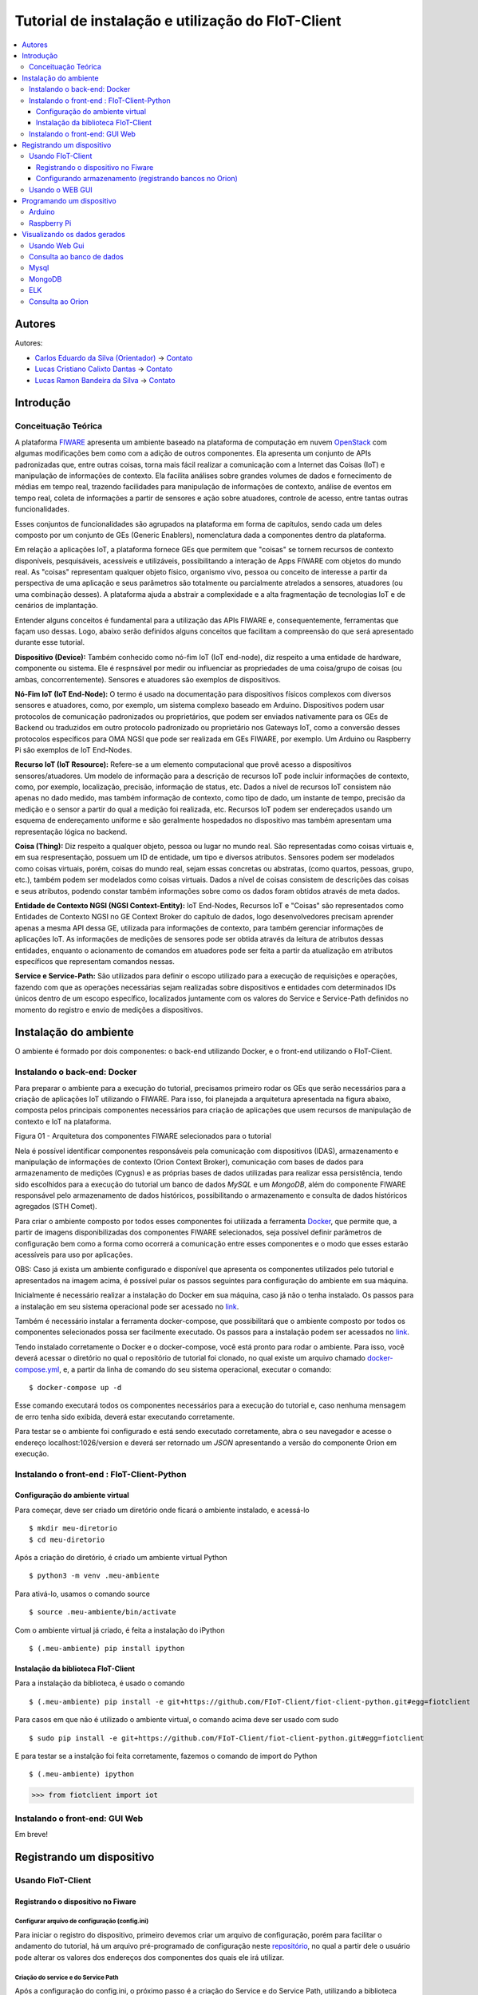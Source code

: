 **************************************************
Tutorial de instalação e utilização do FIoT-Client
**************************************************

.. contents::
   :local:
   :depth: 3


.. _autores:

Autores
=======


Autores:

-  `Carlos Eduardo da Silva (Orientador)  <https://projetos.imd.ufrn.br/kaduardo>`__ -> `Contato <kaduardo@imd.ufrn.br>`__
-  `Lucas Cristiano Calixto Dantas <https://github.com/lucascriistiano>`__ -> `Contato <lucascristiano27@gmail.com>`__
-  `Lucas Ramon Bandeira da Silva <https://github.com/lucasramon>`__ -> `Contato <lucas.ramon.jc@gmail.com>`__



.. _introducao:

Introdução
====================


.. begin-conceituacaoTeorica

Conceituação Teórica
--------------------

A plataforma `FIWARE <https://www.fiware.org>`__ apresenta um ambiente baseado na plataforma de computação em nuvem `OpenStack <https://www.openstack.org>`__ com algumas modificações bem como com a adição de outros componentes. Ela apresenta um conjunto de APIs padronizadas que, entre outras coisas, torna mais fácil realizar a comunicação com a Internet das Coisas (IoT) e manipulação de informações de contexto. Ela facilita  análises sobre grandes volumes de dados e fornecimento de médias em tempo real, trazendo facilidades para manipulação de informações de contexto, análise de eventos em tempo real, coleta de informações a partir de sensores e ação sobre atuadores, controle de acesso, entre tantas outras funcionalidades.

Esses conjuntos de funcionalidades são agrupados na plataforma em forma de capítulos, sendo cada um deles composto por um conjunto de GEs (Generic Enablers), nomenclatura dada a componentes dentro da plataforma.

Em relação a aplicações IoT, a plataforma fornece GEs que permitem que "coisas" se tornem recursos de contexto disponíveis, pesquisáveis, acessíveis e utilizáveis, possibilitando a interação de Apps FIWARE com objetos do mundo real. As "coisas" representam qualquer objeto físico, organismo vivo, pessoa ou conceito de interesse a partir da perspectiva de uma aplicação e seus parâmetros são totalmente ou parcialmente atrelados a sensores, atuadores (ou uma combinação desses). A plataforma ajuda a abstrair a complexidade e a alta fragmentação de tecnologias IoT e de cenários de implantação.


Entender alguns conceitos é fundamental para a utilização das APIs FIWARE e, consequentemente, ferramentas que façam uso dessas. Logo, abaixo serão definidos alguns conceitos que facilitam a compreensão do que será apresentado durante esse tutorial.

**Dispositivo (Device):** Também conhecido como nó-fim IoT (IoT end-node), diz respeito a uma entidade de hardware, componente ou sistema. Ele é respnsável por medir ou influenciar as propriedades de uma coisa/grupo de coisas (ou ambas, concorrentemente). Sensores e atuadores são exemplos de dispositivos.

**Nó-Fim IoT (IoT End-Node):** O termo é usado na documentação para dispositivos físicos complexos com diversos sensores e atuadores, como, por exemplo, um sistema complexo baseado em Arduino. Dispositivos podem usar protocolos de comunicação padronizados ou proprietários, que podem ser enviados nativamente para os GEs de Backend ou traduzidos em outro protocolo padronizado ou proprietário nos Gateways IoT, como a conversão desses protocolos específicos para OMA NGSI que pode ser realizada em GEs FIWARE, por exemplo. Um Arduino ou Raspberry Pi são exemplos de IoT End-Nodes.

**Recurso IoT (IoT Resource):** Refere-se a um elemento computacional que provê acesso a dispositivos sensores/atuadores. Um modelo de informação para a descrição de recursos IoT pode incluir informações de contexto, como, por exemplo, localização, precisão, informação de status, etc. Dados a nível de recursos IoT consistem não apenas no dado medido, mas também informação de contexto, como tipo de dado, um instante de tempo, precisão da medição e o sensor a partir do qual a medição foi realizada, etc. Recursos IoT podem ser endereçados usando um esquema de endereçamento uniforme e são geralmente hospedados no dispositivo mas também apresentam uma representação lógica no backend.

**Coisa (Thing):** Diz respeito a qualquer objeto, pessoa ou lugar no mundo real. São representadas como coisas virtuais e, em sua respresentação, possuem um ID de entidade, um tipo e diversos atributos. Sensores podem ser modelados como coisas virtuais, porém, coisas do mundo real, sejam essas concretas ou abstratas, (como quartos, pessoas, grupo, etc.), também podem ser modelados como coisas virtuais. Dados a nível de coisas consistem de descrições das coisas e seus atributos, podendo constar também informações sobre como os dados foram obtidos através de meta  dados.

**Entidade de Contexto NGSI (NGSI Context-Entity):** IoT End-Nodes, Recursos IoT e "Coisas" são representados como Entidades de Contexto NGSI no GE Context Broker do capítulo de dados, logo desenvolvedores precisam aprender apenas a mesma API dessa GE, utilizada para informações de contexto, para também gerenciar informações de aplicações IoT. As informações de medições de sensores pode ser obtida através da leitura de atributos dessas entidades, enquanto o acionamento de comandos em atuadores pode ser feita a partir da atualização em atributos específicos que representam comandos nessas.

**Service e Service-Path:** São utilizados para definir o escopo utilizado para a execução de requisições e operações, fazendo com que as operações necessárias sejam realizadas sobre dispositivos e entidades com determinados IDs únicos dentro de um escopo específico, localizados juntamente com os valores do Service e Service-Path definidos no momento do registro e envio de medições a dispositivos.

.. end-conceituacaoTeorica



.. _ambienteInstalacao:

Instalação do ambiente
======================

O ambiente é formado por dois componentes: o back-end utilizando Docker, e o front-end utilizando o FIoT-Client.


Instalando o back-end: Docker
-----------------------------

.. begin-docker

Para preparar o ambiente para a execução do tutorial, precisamos primeiro rodar os GEs que serão necessários para a criação de aplicações IoT utilizando o FIWARE. Para isso, foi planejada a arquitetura apresentada na figura abaixo, composta pelos principais componentes necessários para criação de aplicações que usem recursos de manipulação de contexto e IoT na plataforma.

.. image:: https://github.com/FIoT-Client/fiot-client-tutorial/blob/master/extras/fiware_components_deploy.png
Figura 01 - Arquitetura dos componentes FIWARE selecionados para o tutorial


Nela é possível identificar componentes responsáveis pela comunicação com dispositivos (IDAS), armazenamento e manipulação de informações de contexto (Orion Context Broker), comunicação com bases de dados para armazenamento de medições (Cygnus) e as próprias bases de dados utilizadas para realizar essa persistência, tendo sido escolhidos para a execução do tutorial um banco de dados *MySQL* e um *MongoDB*, além do componente FIWARE responsável pelo armazenamento de dados históricos, possibilitando o armazenamento e consulta de dados históricos agregados (STH Comet).

Para criar o ambiente composto por todos esses componentes foi utilizada a ferramenta `Docker <https://www.docker.com>`__, que permite que, a partir de imagens disponibilizadas dos componentes FIWARE selecionados, seja possível definir parâmetros de configuração bem como a forma como ocorrerá a comunicação entre esses componentes e o modo que esses estarão acessíveis para uso por aplicações.

OBS: Caso já exista um ambiente configurado e disponível que apresenta os componentes utilizados pelo tutorial e apresentados na imagem acima, é possível pular os passos seguintes para configuração do ambiente em sua máquina.

Inicialmente é necessário realizar a instalação do Docker em sua máquina, caso já não o tenha instalado. Os passos para a instalação em seu sistema operacional pode ser acessado no `link <https://www.docker.com/get-docker>`__.

Também é necessário instalar a ferramenta docker-compose, que possibilitará que o ambiente composto por todos os componentes selecionados possa ser facilmente executado. Os passos para a instalação podem ser acessados no `link <https://docs.docker.com/compose/install>`__.

Tendo instalado corretamente o Docker e o docker-compose, você está pronto para rodar o ambiente. Para isso, você deverá acessar o diretório no qual o repositório de tutorial foi clonado, no qual existe um arquivo chamado `docker-compose.yml <https://github.com/FIoT-Client/fiot-client-tutorial/blob/master/deploy/full/docker-compose.yml>`__, e, a partir da linha de comando do seu sistema operacional, executar o comando: ::

$ docker-compose up -d

Esse comando executará todos os componentes necessários para a execução do tutorial e, caso nenhuma mensagem de erro tenha sido exibida, deverá estar executando corretamente.

Para testar se o ambiente foi configurado e está sendo executado corretamente, abra o seu navegador e acesse o endereço localhost:1026/version e deverá ser retornado um *JSON* apresentando a versão do componente Orion em execução.



.. end-docker

Instalando o front-end : FIoT-Client-Python 
---------------------------------------------

Configuração do ambiente virtual
^^^^^^^^^^^^^^^^^^^^^^^^^^^^^^^^

Para começar, deve ser criado um diretório onde ficará o ambiente instalado, e acessá-lo ::

$ mkdir meu-diretorio
$ cd meu-diretorio

Após a criação do diretório, é criado um ambiente virtual Python ::

$ python3 -m venv .meu-ambiente

Para ativá-lo, usamos o comando source ::

$ source .meu-ambiente/bin/activate

Com o ambiente virtual já criado, é feita a instalação do iPython ::

$ (.meu-ambiente) pip install ipython


Instalação da biblioteca FIoT-Client
^^^^^^^^^^^^^^^^^^^^^^^^^^^^^^^^^^^^

Para a instalação da biblioteca, é usado o comando ::

$ (.meu-ambiente) pip install -e git+https://github.com/FIoT-Client/fiot-client-python.git#egg=fiotclient

Para casos em que não é utilizado o ambiente virtual, o comando acima deve ser usado com sudo ::

$ sudo pip install -e git+https://github.com/FIoT-Client/fiot-client-python.git#egg=fiotclient


E para testar se a instalção foi feita corretamente, fazemos o comando de import do Python ::


$ (.meu-ambiente) ipython
>>> from fiotclient import iot


Instalando o front-end: GUI Web
----------------------------------

.. begin-GUI

Em breve!

.. end-GUI

.. _registrarDispositivo:

Registrando um dispositivo
==========================

Usando FIoT-Client
------------------

Registrando o dispositivo no Fiware
^^^^^^^^^^^^^^^^^^^^^^^^^^^^^^^^^^^


.. begin-FIoTClient-register

Configurar arquivo de configuração (config.ini)
"""""""""""""""""""""""""""""""""""""""""""""""

Para iniciar o registro do dispositivo, primeiro devemos criar um arquivo de configuração, porém para facilitar o andamento do tutorial, há um arquivo 
pré-programado de configuração neste `repositório <https://github.com/FIoT-Client/fiot-client-tutorial/blob/master/config.ini>`__,
no qual a partir dele o usuário pode alterar os valores dos endereços dos componentes dos quais ele irá utilizar.



Criação do service e do Service Path
""""""""""""""""""""""""""""""""""""

Após a configuração do config.ini, o próximo passo  é a criação do Service e do Service Path, utilizando a biblioteca fiotclient instalada anteriormente. ::

$ (.meu-ambiente) ipython
>>> from fiotclient import iot #importa a biblioteca 'fiotclient'
>>> client_iot = iot.FiwareIotClient('config.ini') #configura os componentes utilizando o config.ini
>>> client_iot.create_service('SERVICE_NAME', '/SERVICE_PATH') #cria o serviço, definindo o seu nome e o seu caminho

obs: o caminho do serviço deve ser precedido de uma barra '/' e não pode conter certos caracteres especiais como por exemplo o underscore ('_').

Após a criação do serviço, haverá uma mensagem de confirmação, junto com uma string, que deve ser guardada em conjunto com o nome do Service e do seu respectivo Service Path para serem usados quando houver o registro de um dispositivo novo. A mensagem de confirmação é mostrada dessa forma: ::

{"status_code": 201,"api_key": 'API_KEY'}


Registrando o dispositivo
"""""""""""""""""""""""""

Para o registro de um novo dispositivo, primeiros devemos selecionar em qual Service e em qual Service Path ele irá ficar, no qual é feito utilizando os comando: ::

>>> client_iot.set_service('SERVICE_NAME', '/SERVICE_PATH')

Usando os valores guardados anteriormente. Com isso, o passo seguinte se dá por atribuir a API_KEY para o dispositivo, usando o comando:

  
>>> client_iot.set_api_key('API_KEY')

Depois de feita todas as atribuições, o próximo passo é registrar o dispositivo, no qual é definido por um arquivo no formato JSON, em que alguns exemplos de dispositivos podem ser encontrados neste `repositório <https://github.com/FIoT-Client/fiot-client-tutorial/tree/master/examples/devices>`__.
É recomendado que os arquivos dos disposítivos estejam salvos no mesmo diretório de onde estará rodando a aplicação.

Por fim, para registrar o dispositivo, é usado o seguinte comando: ::

>>> client_iot.register_device('CAMINHO_DEVICE', 'ID_DEVICE', 'ID_ENTITY')

tendo como argumentos o diretório em que está salvo o arquivo do dispositivo, o id do dispositivo, e o id da entidade na qual o dispositivo esta se relacionando, respectivamente. Todos estes valores estão contidos no arquivo JSON do dispositivo,.

Para listagem dos dispositivos que estão registrados neste SERVICE, utilizamos o comando: ::

>>> client_iot.list_devices()

Com isso o próximo passo é a configuração da entidade que estará se relacionando com o(s) dispositivo(s) da aplicação.

Configurando armazenamento (registrando bancos no Orion)
^^^^^^^^^^^^^^^^^^^^^^^^^^^^^^^^^^^^^^^^^^^^^^^^^^^^^^^^

Criação da entidade
"""""""""""""""""""
Para a criação da entidade, devemos primeiro importar da biblioteca fiotclient os métodos relacionados ao módulo de acesso à API da entidade, após isso devemos configurar os componentes da entidade usando o arquivo config.ini, e esse passo é feito através dos comandos: ::

>>> from fiotclient import context
>>> client_context = context.FiwareContextClient('config.ini')

Feito isso, agora é feita a atribuição da entidade ao SERVICE e ao SERVICE PATH desejado, utilizando o seguinte comando: ::

>>> client_context.set_service('SERVICE_NAME', '/SERVICE_PATH')

Para checarmos as informações referentes a essa entidade, utilizamos o comando: ::

>>> client_context.get_entity_by_id('ID_ENTITY')


Conectando a entidade com o Cygnus
""""""""""""""""""""""""""""""""""

Para conectarmos a entidade com o Cygnus, uitlizamos o seguinte comando: ::

>>> client_context.subscribe_cygnus('ID_ENTITY', ['ATTR_01', ...])

Sendo os atributos o id da entidade na qual se deseja conectar com o Cygnus, e os atributos dos dispositivos .

Com isso, é possivel enviar os dados coletados pelos dispositivos para um banco de dados, podendo ser um banco no MySQL, MongoDB, etc.

E por fim, para enviar e armazenar o histórico de dados, utilizamos o seguinte comando: ::

>>> client_context.subscribe_historical_data('ID_ENTITY', ['ATTR_01', ...])


Usando o WEB GUI
----------------

.. begin-WEB GUI-Register

Em Breve!

.. end-WEB GUi-Register


.. _programandoDispositivo:


Programando um dispositivo
==========================

Arduino
-------

.. begin-programming-Arduino

Neste exemplo, foi utilizado um sensor de temperatura e umidade DHT21 AM2301, no qual o arquivo se encontra neste `link <https://github.com/FIoT-Client/fiot-client-tutorial/blob/master/examples/arduino/FiwareDHT/FiwareDHT.ino>`__.


.. end-programming-Arduino


Raspberry Pi
------------

.. begin-programming-RaspberryPi

Neste exemplo, foi utilizado um sensor de temperatura e umidade DHT22 AM2302, no qual o arquivo se encontra neste `link <https://github.com/FIoT-Client/fiot-client-tutorial/blob/master/examples/example_DHT2302.py>`__.

.. end-programming-RaspberryPi

.. _visualizeData:

Visualizando os dados gerados
=============================


Usando Web Gui
--------------

.. begin-visualize-GUI


Em Breve!

.. end-visualize-GUI

Consulta ao banco de dados
--------------------------


.. begin-visualize-Database

Em Breve!


.. end-visualize-Database

Mysql
-----

.. begin-visualize-mysql

Ao fazer a criação do Service, é criado um banco de dados com o mesmo nome utilizado no momento do cadastro, porém, todo em letras minúsculas. Para cada Entidade registrada é também criada, no banco de dados do seu respectivo serviço, uma tabela no formato "SERVICE_PATH" + "_" + "ID_ENTIDADE" + "_" + "TIPO_ENTIDADE".

Para acessar o banco que está sendo utilizado no Service é utilizado o comando: 


.. code-block:: sql
   

   use NOME_DO_BANCO_DE_DADOS

Onde 'NOME_DO_BANCO_DE_DADOS' deve ser substituído pelo nome do banco criado para o serviço.

Em seguida, selecionado o banco de dados do Service, para checar todos os dados registrados em uma entidade é utilizado o comando: 


.. code-block:: sql
   

 SELECT * FROM TABELA_DA_ENTIDADE

Onde 'TABELA_DA_ENTIDADE' deve ser substituído pelo nome da tabela criada para a entidade desejada.

.. end-visualize-mysql

MongoDB
-------

.. begin-visualize-mongoDB


Em Breve!

.. end-visualize-mongoDB

ELK
---

.. begin-visualize-ELK

Em Breve!

.. end-visualize-ELK

Consulta ao Orion
-----------------

.. begin-visualize-Orion


Em Breve!

.. end-visualize-Orion
